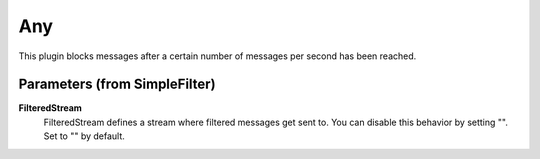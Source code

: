 .. Autogenerated by Gollum RST generator (docs/generator/*.go)

Any
===================================================================

This plugin blocks messages after a certain number of messages per second has been reached.


Parameters (from SimpleFilter)
------------------------------

**FilteredStream**
  FilteredStream defines a stream where filtered messages get sent to.
  You can disable this behavior by setting "".
  Set to "" by default.



